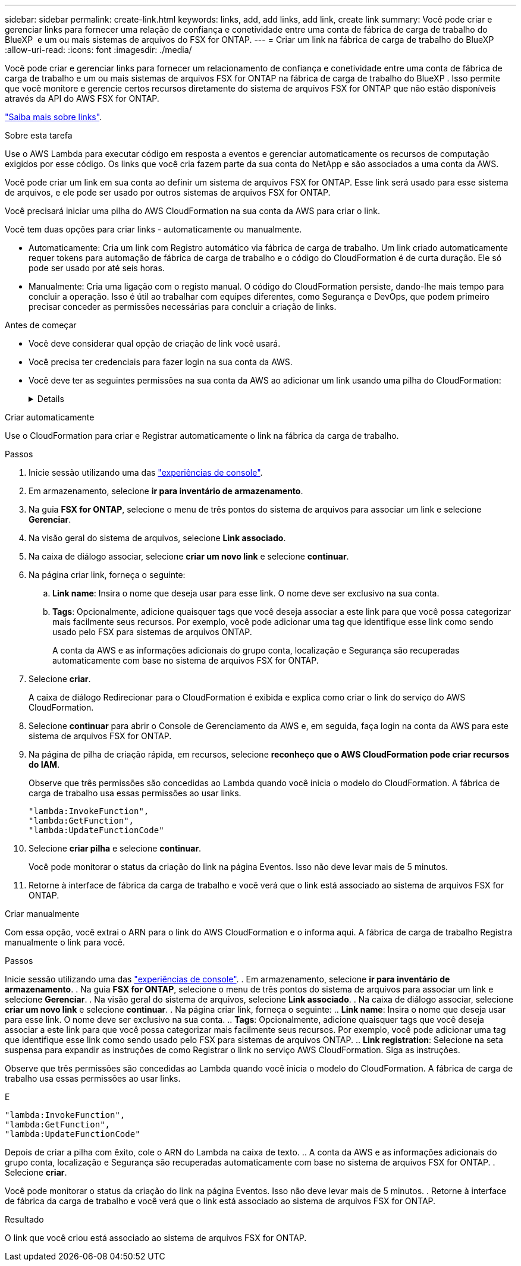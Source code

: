 ---
sidebar: sidebar 
permalink: create-link.html 
keywords: links, add, add links, add link, create link 
summary: Você pode criar e gerenciar links para fornecer uma relação de confiança e conetividade entre uma conta de fábrica de carga de trabalho do BlueXP  e um ou mais sistemas de arquivos do FSX for ONTAP. 
---
= Criar um link na fábrica de carga de trabalho do BlueXP 
:allow-uri-read: 
:icons: font
:imagesdir: ./media/


[role="lead"]
Você pode criar e gerenciar links para fornecer um relacionamento de confiança e conetividade entre uma conta de fábrica de carga de trabalho e um ou mais sistemas de arquivos FSX for ONTAP na fábrica de carga de trabalho do BlueXP . Isso permite que você monitore e gerencie certos recursos diretamente do sistema de arquivos FSX for ONTAP que não estão disponíveis através da API do AWS FSX for ONTAP.

link:links-overview.html["Saiba mais sobre links"].

.Sobre esta tarefa
Use o AWS Lambda para executar código em resposta a eventos e gerenciar automaticamente os recursos de computação exigidos por esse código. Os links que você cria fazem parte da sua conta do NetApp e são associados a uma conta da AWS.

Você pode criar um link em sua conta ao definir um sistema de arquivos FSX for ONTAP. Esse link será usado para esse sistema de arquivos, e ele pode ser usado por outros sistemas de arquivos FSX for ONTAP.

Você precisará iniciar uma pilha do AWS CloudFormation na sua conta da AWS para criar o link.

Você tem duas opções para criar links - automaticamente ou manualmente.

* Automaticamente: Cria um link com Registro automático via fábrica de carga de trabalho. Um link criado automaticamente requer tokens para automação de fábrica de carga de trabalho e o código do CloudFormation é de curta duração. Ele só pode ser usado por até seis horas.
* Manualmente: Cria uma ligação com o registo manual. O código do CloudFormation persiste, dando-lhe mais tempo para concluir a operação. Isso é útil ao trabalhar com equipes diferentes, como Segurança e DevOps, que podem primeiro precisar conceder as permissões necessárias para concluir a criação de links.


.Antes de começar
* Você deve considerar qual opção de criação de link você usará.
* Você precisa ter credenciais para fazer login na sua conta da AWS.
* Você deve ter as seguintes permissões na sua conta da AWS ao adicionar um link usando uma pilha do CloudFormation:
+
[%collapsible]
====
[source, json]
----
"cloudformation:GetTemplateSummary",
"cloudformation:CreateStack",
"cloudformation:DeleteStack",
"cloudformation:DescribeStacks",
"cloudformation:ListStacks",
"cloudformation:DescribeStackEvents",
"cloudformation:ListStackResources",
"ec2:DescribeSubnets",
"ec2:DescribeSecurityGroups",
"ec2:DescribeVpcs",
"iam:ListRoles",
"iam:GetRolePolicy",
"iam:GetRole",
"iam:DeleteRolePolicy",
"iam:CreateRole",
"iam:DetachRolePolicy",
"iam:PassRole",
"iam:PutRolePolicy",
"iam:DeleteRole",
"iam:AttachRolePolicy",
"lambda:AddPermission",
"lambda:RemovePermission",
"lambda:InvokeFunction",
"lambda:GetFunction",
"lambda:CreateFunction",
"lambda:DeleteFunction",
"lambda:TagResource",
"codestar-connections:GetSyncConfiguration",
"ecr:BatchGetImage",
"ecr:GetDownloadUrlForLayer"
----
====


[role="tabbed-block"]
====
.Criar automaticamente
--
Use o CloudFormation para criar e Registrar automaticamente o link na fábrica da carga de trabalho.

.Passos
. Inicie sessão utilizando uma das link:https://docs.netapp.com/us-en/workload-setup-admin/console-experiences.html["experiências de console"^].
. Em armazenamento, selecione *ir para inventário de armazenamento*.
. Na guia *FSX for ONTAP*, selecione o menu de três pontos do sistema de arquivos para associar um link e selecione *Gerenciar*.
. Na visão geral do sistema de arquivos, selecione *Link associado*.
. Na caixa de diálogo associar, selecione *criar um novo link* e selecione *continuar*.
. Na página criar link, forneça o seguinte:
+
.. *Link name*: Insira o nome que deseja usar para esse link. O nome deve ser exclusivo na sua conta.
.. *Tags*: Opcionalmente, adicione quaisquer tags que você deseja associar a este link para que você possa categorizar mais facilmente seus recursos. Por exemplo, você pode adicionar uma tag que identifique esse link como sendo usado pelo FSX para sistemas de arquivos ONTAP.
+
A conta da AWS e as informações adicionais do grupo conta, localização e Segurança são recuperadas automaticamente com base no sistema de arquivos FSX for ONTAP.



. Selecione *criar*.
+
A caixa de diálogo Redirecionar para o CloudFormation é exibida e explica como criar o link do serviço do AWS CloudFormation.

. Selecione *continuar* para abrir o Console de Gerenciamento da AWS e, em seguida, faça login na conta da AWS para este sistema de arquivos FSX for ONTAP.
. Na página de pilha de criação rápida, em recursos, selecione *reconheço que o AWS CloudFormation pode criar recursos do IAM*.
+
Observe que três permissões são concedidas ao Lambda quando você inicia o modelo do CloudFormation. A fábrica de carga de trabalho usa essas permissões ao usar links.

+
[source, json]
----
"lambda:InvokeFunction",
"lambda:GetFunction",
"lambda:UpdateFunctionCode"
----
. Selecione *criar pilha* e selecione *continuar*.
+
Você pode monitorar o status da criação do link na página Eventos. Isso não deve levar mais de 5 minutos.

. Retorne à interface de fábrica da carga de trabalho e você verá que o link está associado ao sistema de arquivos FSX for ONTAP.


--
.Criar manualmente
--
Com essa opção, você extrai o ARN para o link do AWS CloudFormation e o informa aqui. A fábrica de carga de trabalho Registra manualmente o link para você.

.Passos
Inicie sessão utilizando uma das link:https://docs.netapp.com/us-en/workload-setup-admin/console-experiences.html["experiências de console"^]. . Em armazenamento, selecione *ir para inventário de armazenamento*. . Na guia *FSX for ONTAP*, selecione o menu de três pontos do sistema de arquivos para associar um link e selecione *Gerenciar*. . Na visão geral do sistema de arquivos, selecione *Link associado*. . Na caixa de diálogo associar, selecione *criar um novo link* e selecione *continuar*. . Na página criar link, forneça o seguinte: .. *Link name*: Insira o nome que deseja usar para esse link. O nome deve ser exclusivo na sua conta. .. *Tags*: Opcionalmente, adicione quaisquer tags que você deseja associar a este link para que você possa categorizar mais facilmente seus recursos. Por exemplo, você pode adicionar uma tag que identifique esse link como sendo usado pelo FSX para sistemas de arquivos ONTAP. .. *Link registration*: Selecione na seta suspensa para expandir as instruções de como Registrar o link no serviço AWS CloudFormation. Siga as instruções.

Observe que três permissões são concedidas ao Lambda quando você inicia o modelo do CloudFormation. A fábrica de carga de trabalho usa essas permissões ao usar links.

E

[source, json]
----
"lambda:InvokeFunction",
"lambda:GetFunction",
"lambda:UpdateFunctionCode"
----
Depois de criar a pilha com êxito, cole o ARN do Lambda na caixa de texto. .. A conta da AWS e as informações adicionais do grupo conta, localização e Segurança são recuperadas automaticamente com base no sistema de arquivos FSX for ONTAP. . Selecione *criar*.

Você pode monitorar o status da criação do link na página Eventos. Isso não deve levar mais de 5 minutos. . Retorne à interface de fábrica da carga de trabalho e você verá que o link está associado ao sistema de arquivos FSX for ONTAP.

--
====
.Resultado
O link que você criou está associado ao sistema de arquivos FSX for ONTAP.
